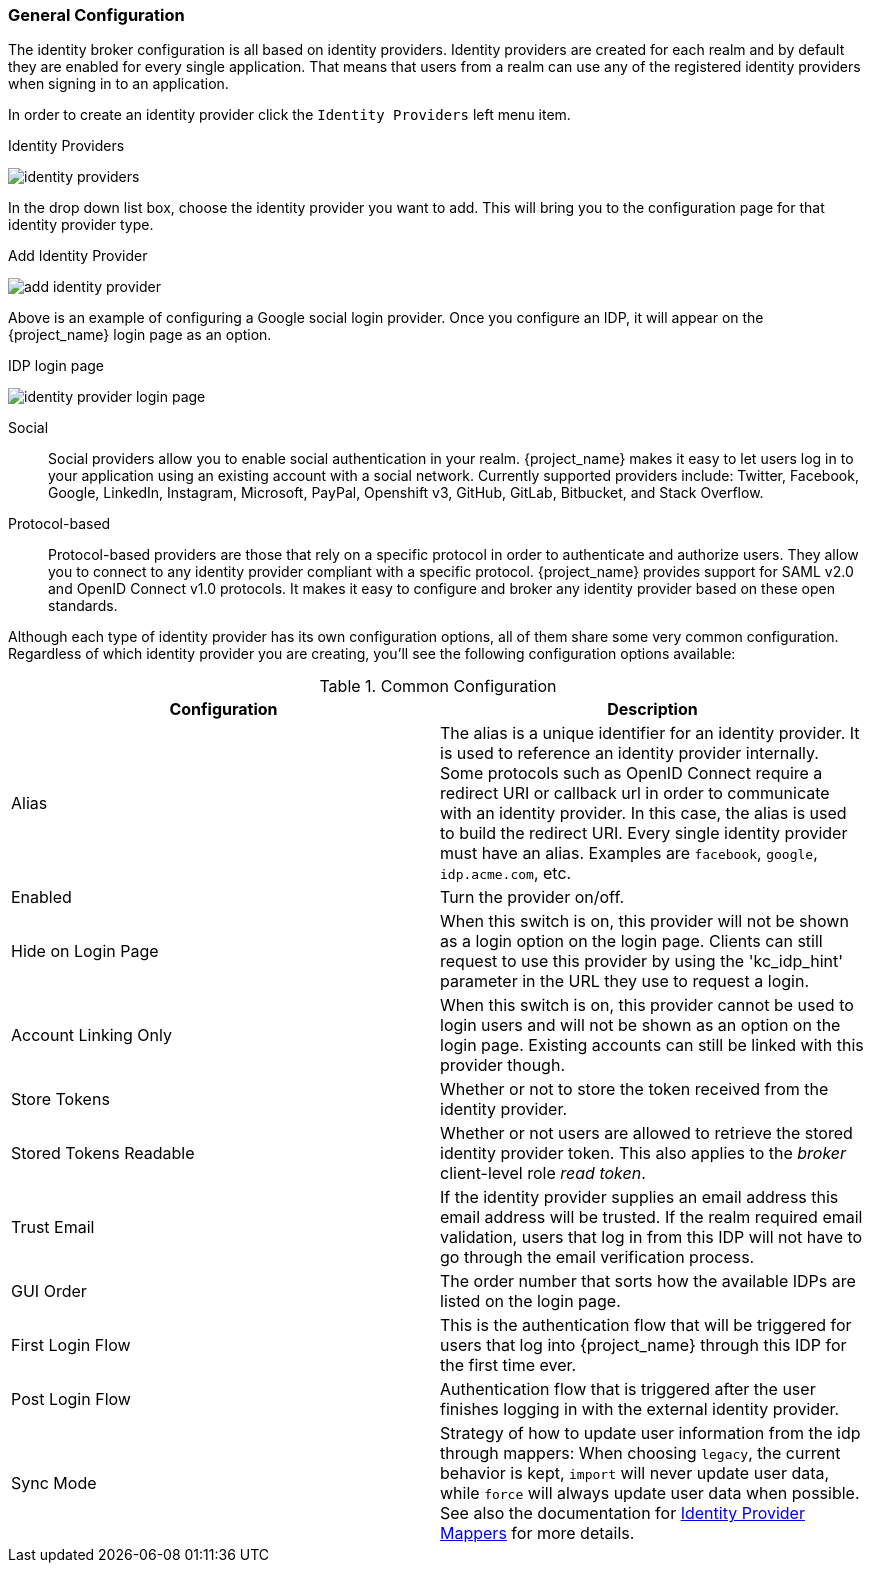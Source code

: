 [[_general-idp-config]]

=== General Configuration

The identity broker configuration is all based on identity providers.
Identity providers are created for each realm and by default they are enabled for every single application.
That means that users from a realm can use any of the registered identity providers when signing in to an application.

In order to create an identity provider click the `Identity Providers` left menu item.

.Identity Providers
image:{project_images}/identity-providers.png[]

In the drop down list box, choose the identity provider you want to add.  This will bring you to the
configuration page for that identity provider type.

.Add Identity Provider
image:{project_images}/add-identity-provider.png[]

Above is an example of configuring a Google social login provider.  Once you configure an IDP, it will appear on the {project_name}
login page as an option.

.IDP login page
image:{project_images}/identity-provider-login-page.png[]


Social::
  Social providers allow you to enable social authentication in your realm.
  {project_name} makes it easy to let users log in to your application using an existing account with a social network.
  Currently supported providers include: Twitter, Facebook, Google, LinkedIn, Instagram, Microsoft, PayPal, Openshift v3, GitHub, GitLab, Bitbucket, and Stack Overflow.

Protocol-based::
  Protocol-based providers are those that rely on a specific protocol in order to authenticate and authorize users.
  They allow you to connect to any identity provider compliant with a specific protocol.
  {project_name} provides support for SAML v2.0 and OpenID Connect v1.0 protocols.
  It makes it easy to configure and broker any identity provider based on these open standards.

Although each type of identity provider has its own configuration options, all of them share some very common configuration.
Regardless of which identity provider you are creating, you'll see the following configuration options available:

.Common Configuration
[cols="1,1", options="header"]
|===
|Configuration|Description

|Alias
|The alias is a unique identifier for an identity provider. It is used to reference an identity provider internally.
 Some protocols such as OpenID Connect require a redirect URI or callback url in order to communicate with an identity provider.
 In this case, the alias is used to build the redirect URI.
 Every single identity provider must have an alias. Examples are `facebook`, `google`, `idp.acme.com`, etc.

|Enabled
|Turn the provider on/off.

|Hide on Login Page
|When this switch is on, this provider will not be shown as a login option on the login page.  Clients can still request to use this provider by using the 'kc_idp_hint' parameter in the URL they use to request a login.

|Account Linking Only
|When this switch is on, this provider cannot be used to login users and will not be shown as an option on the login page.  Existing accounts can still be linked with this provider though.


|Store Tokens
|Whether or not to store the token received from the identity provider.

|Stored Tokens Readable
|Whether or not users are allowed to retrieve the stored identity provider token.  This also applies to the _broker_ client-level
 role _read token_.

|Trust Email
|If the identity provider supplies an email address this email address will be trusted.  If the realm required email validation,
 users that log in from this IDP will not have to go through the email verification process.

|GUI Order
|The order number that sorts how the available IDPs are listed on the login page.

|First Login Flow
|This is the authentication flow that will be triggered for users that log into {project_name} through this IDP
 for the first time ever.

|Post Login Flow
|Authentication flow that is triggered after the user finishes logging in with the external identity provider.

|Sync Mode
|Strategy of how to update user information from the idp through mappers: When choosing `legacy`, the current behavior is kept, 
 `import` will never update user data, while `force` will always update user data when possible. See also the documentation for <<_mappers, Identity Provider Mappers>> for more details.
|===
